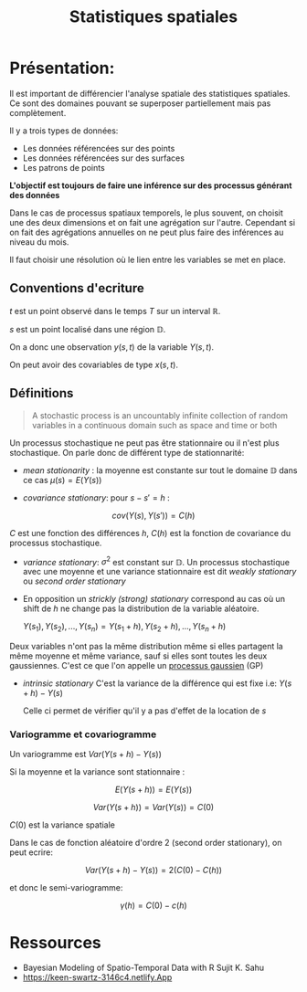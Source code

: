:PROPERTIES:
:ID:       0d60872e-bc46-4077-bbad-9117b3ba604f
:END:
#+title: Statistiques spatiales

* Présentation:

Il est important de différencier l'analyse spatiale des statistiques spatiales. Ce sont des domaines pouvant se superposer partiellement mais pas complètement.

Il y a trois types de données:

 - Les données référencées sur des points
 - Les données référencées sur des surfaces
 - Les patrons de points

*L'objectif est toujours de faire une inférence sur des processus générant des données*

Dans le cas de processus spatiaux temporels, le plus souvent, on choisit une des deux dimensions et on fait une agrégation sur l'autre. Cependant si on fait des agrégations annuelles on ne peut plus faire des inférences au niveau du mois.

Il faut choisir une résolution où le lien entre les variables se met en place.

** Conventions d'ecriture

$t$ est un point observé dans le temps $T$ sur un interval $\mathbb{R}$.

$s$ est un point localisé dans une région $\mathbb{D}$.

On a donc une observation $y(s, t)$ de la variable $Y(s, t)$.

On peut avoir des covariables de type $x(s, t)$.

** Définitions

#+BEGIN_QUOTE
A stochastic process is an uncountably infinite collection of random variables in a continuous domain such as space and time or both
#+END_QUOTE

Un processus stochastique ne peut pas être stationnaire ou il n'est plus stochastique. On parle donc de différent type de stationnarité:

- /mean stationarity/ : la moyenne est constante sur tout le domaine $\mathbb{D}$ dans ce cas $\mu(s) = E(Y(s))$

- /covariance stationary/:  pour $s - s' = h$ :

$$cov(Y(s), Y(s')) = C(h)$$

$C$ est une fonction des différences $h$, $C(h)$ est la fonction de covariance du processus stochastique.


- /variance stationary/: $\sigma^2$ est constant sur $\mathbb{D}$. Un processus stochastique avec une moyenne et une variance stationnaire est dit /weakly stationary/ ou /second order stationary/

- En opposition un /strickly (strong) stationary/ correspond au cas où un shift de $h$ ne change pas la distribution de la variable aléatoire.

  ${Y(s_1), Y(s_2), ...,  Y(s_n)} = {Y(s_1 + h), Y(s_2 + h), ..., Y(s_n +h)}$

Deux variables n'ont pas la même distribution même si elles partagent la même moyenne et même variance, sauf si elles sont toutes les deux gaussiennes. C'est ce que l'on appelle un [[id:91727453-9b80-4edf-81e3-4bb2a3e9008f][processus gaussien]] (GP)

- /intrinsic stationary/ C'est la variance de la différence qui est fixe i.e: $Y(s + h) - Y(s)$

  Celle ci permet de vérifier qu'il y a pas d'effet de la location de $s$

*** Variogramme et covariogramme

Un variogramme est $Var(Y(s+h) - Y(s))$

Si la moyenne et la variance sont stationnaire :

$$E(Y(s + h)) = E(Y(s))$$

$$Var(Y(s + h)) = Var(Y(s)) = C(0)$$

$C(0)$ est la variance spatiale

Dans le cas de fonction aléatoire d'ordre 2 (second order stationary), on peut ecrire:

$$Var(Y(s + h) - Y(s)) = 2(C(0) - C(h))$$

et donc le semi-variogramme:

$$\gamma(h) = C(0) - c(h)$$






* Ressources

- Bayesian Modeling of Spatio-Temporal Data with R Sujit K. Sahu
- https://keen-swartz-3146c4.netlify.App
